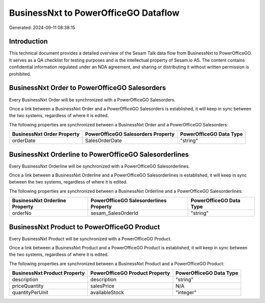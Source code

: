 =====================================
BusinessNxt to PowerOfficeGO Dataflow
=====================================

Generated: 2024-09-11 08:38:15

Introduction
------------

This technical document provides a detailed overview of the Sesam Talk data flow from BusinessNxt to PowerOfficeGO. It serves as a QA checklist for testing purposes and is the intellectual property of Sesam.io AS. The content contains confidential information regulated under an NDA agreement, and sharing or distributing it without written permission is prohibited.

BusinessNxt Order to PowerOfficeGO Salesorders
----------------------------------------------
Every BusinessNxt Order will be synchronized with a PowerOfficeGO Salesorders.

Once a link between a BusinessNxt Order and a PowerOfficeGO Salesorders is established, it will keep in sync between the two systems, regardless of where it is edited.

The following properties are synchronized between a BusinessNxt Order and a PowerOfficeGO Salesorders:

.. list-table::
   :header-rows: 1

   * - BusinessNxt Order Property
     - PowerOfficeGO Salesorders Property
     - PowerOfficeGO Data Type
   * - orderDate
     - SalesOrderDate
     - "string"


BusinessNxt Orderline to PowerOfficeGO Salesorderlines
------------------------------------------------------
Every BusinessNxt Orderline will be synchronized with a PowerOfficeGO Salesorderlines.

Once a link between a BusinessNxt Orderline and a PowerOfficeGO Salesorderlines is established, it will keep in sync between the two systems, regardless of where it is edited.

The following properties are synchronized between a BusinessNxt Orderline and a PowerOfficeGO Salesorderlines:

.. list-table::
   :header-rows: 1

   * - BusinessNxt Orderline Property
     - PowerOfficeGO Salesorderlines Property
     - PowerOfficeGO Data Type
   * - orderNo
     - sesam_SalesOrderId
     - "string"


BusinessNxt Product to PowerOfficeGO Product
--------------------------------------------
Every BusinessNxt Product will be synchronized with a PowerOfficeGO Product.

Once a link between a BusinessNxt Product and a PowerOfficeGO Product is established, it will keep in sync between the two systems, regardless of where it is edited.

The following properties are synchronized between a BusinessNxt Product and a PowerOfficeGO Product:

.. list-table::
   :header-rows: 1

   * - BusinessNxt Product Property
     - PowerOfficeGO Product Property
     - PowerOfficeGO Data Type
   * - description
     - description
     - "string"
   * - priceQuantity
     - salesPrice
     - N/A
   * - quantityPerUnit
     - availableStock
     - "integer"

